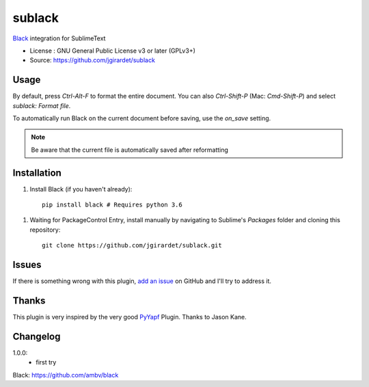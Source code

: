 ===============================
sublack
===============================


`Black`_ integration for SublimeText


* License : GNU General Public License v3 or later (GPLv3+) 
* Source: https://github.com/jgirardet/sublack



Usage
--------

By default, press `Ctrl-Alt-F` to format the entire document.
You can also `Ctrl-Shift-P` (Mac: `Cmd-Shift-P`) and select `sublack: Format file`.

To automatically run Black on the current document before saving, use the `on_save` setting.

.. note:: Be aware that the current file is automatically saved after reformatting




Installation
-------------

#. Install Black (if you haven't already)::
   
	   pip install black # Requires python 3.6

.. #.  Install Sublime Package Control by following the instructions [here](https://packagecontrol.io/installation) (if you haven't already).

.. # `Ctrl-Shift-P` (Mac: `Cmd-Shift-P`) and choose "Package Control: Install Package".

.. #.  Find "PyYapf Python Formatter" in the list (type in a few characters and you should see it).

#. Waiting for PackageControl Entry, install manually by navigating to Sublime's `Packages` folder and cloning this repository::

      git clone https://github.com/jgirardet/sublack.git

Issues
---------

If there is something wrong with this plugin, `add an issue <https://github.com/kgirardet/sublack/issues>`_ on GitHub and I'll try to address it.


Thanks
----------

This plugin is very inspired by the very good `PyYapf <https://github.com/jason-kane/PyYapf>`_ Plugin. Thanks to Jason Kane.

Changelog
-----------
1.0.0:
	- first try

_`Black`: https://github.com/ambv/black 